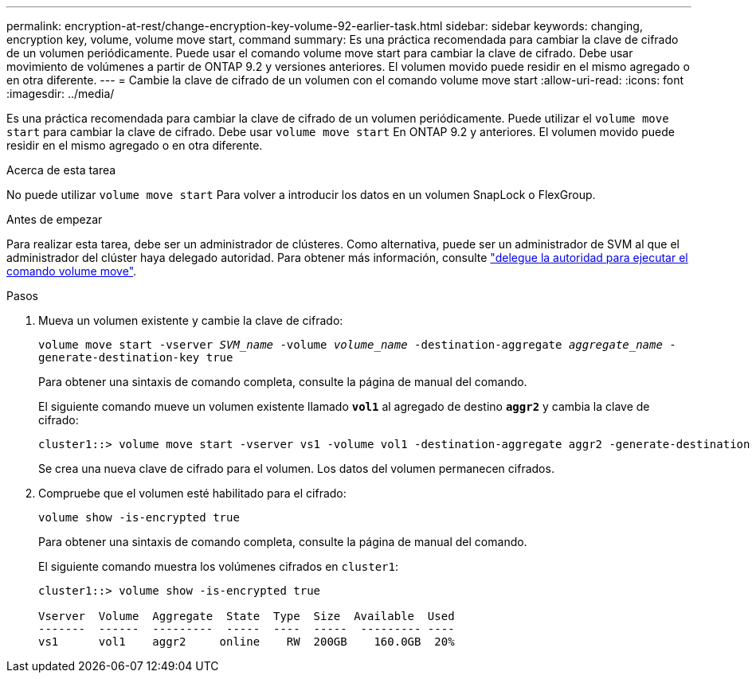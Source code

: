 ---
permalink: encryption-at-rest/change-encryption-key-volume-92-earlier-task.html 
sidebar: sidebar 
keywords: changing, encryption key, volume, volume move start, command 
summary: Es una práctica recomendada para cambiar la clave de cifrado de un volumen periódicamente. Puede usar el comando volume move start para cambiar la clave de cifrado. Debe usar movimiento de volúmenes a partir de ONTAP 9.2 y versiones anteriores. El volumen movido puede residir en el mismo agregado o en otra diferente. 
---
= Cambie la clave de cifrado de un volumen con el comando volume move start
:allow-uri-read: 
:icons: font
:imagesdir: ../media/


[role="lead"]
Es una práctica recomendada para cambiar la clave de cifrado de un volumen periódicamente. Puede utilizar el `volume move start` para cambiar la clave de cifrado. Debe usar `volume move start` En ONTAP 9.2 y anteriores. El volumen movido puede residir en el mismo agregado o en otra diferente.

.Acerca de esta tarea
No puede utilizar `volume move start` Para volver a introducir los datos en un volumen SnapLock o FlexGroup.

.Antes de empezar
Para realizar esta tarea, debe ser un administrador de clústeres. Como alternativa, puede ser un administrador de SVM al que el administrador del clúster haya delegado autoridad. Para obtener más información, consulte link:delegate-volume-encryption-svm-administrator-task.html["delegue la autoridad para ejecutar el comando volume move"].

.Pasos
. Mueva un volumen existente y cambie la clave de cifrado:
+
`volume move start -vserver _SVM_name_ -volume _volume_name_ -destination-aggregate _aggregate_name_ -generate-destination-key true`

+
Para obtener una sintaxis de comando completa, consulte la página de manual del comando.

+
El siguiente comando mueve un volumen existente llamado `*vol1*` al agregado de destino `*aggr2*` y cambia la clave de cifrado:

+
[listing]
----
cluster1::> volume move start -vserver vs1 -volume vol1 -destination-aggregate aggr2 -generate-destination-key true
----
+
Se crea una nueva clave de cifrado para el volumen. Los datos del volumen permanecen cifrados.

. Compruebe que el volumen esté habilitado para el cifrado:
+
`volume show -is-encrypted true`

+
Para obtener una sintaxis de comando completa, consulte la página de manual del comando.

+
El siguiente comando muestra los volúmenes cifrados en `cluster1`:

+
[listing]
----
cluster1::> volume show -is-encrypted true

Vserver  Volume  Aggregate  State  Type  Size  Available  Used
-------  ------  ---------  -----  ----  -----  --------- ----
vs1      vol1    aggr2     online    RW  200GB    160.0GB  20%
----


